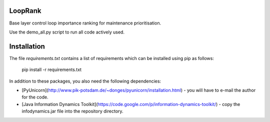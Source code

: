 LoopRank
========
.. image:: https://travis-ci.org/SimonStreicher/LoopRank.png
   :target: https://travis-ci.org/SimonStreicher/LoopRank

Base layer control loop importance ranking for maintenance prioritisation.

Use the demo_all.py script to run all code actively used.

Installation
============
The file `requirements.txt` contains a list of requirements
which can be installed using pip as follows:

   pip install -r requirements.txt

In addition to these packages, you also need the following dependencies:

* [PyUnicorn](http://www.pik-potsdam.de/~donges/pyunicorn/installation.html) - you will have to e-mail the author for the code.
* [Java Information Dynamics Toolkit](https://code.google.com/p/information-dynamics-toolkit/) - copy the infodynamics.jar file into the repository directory.
